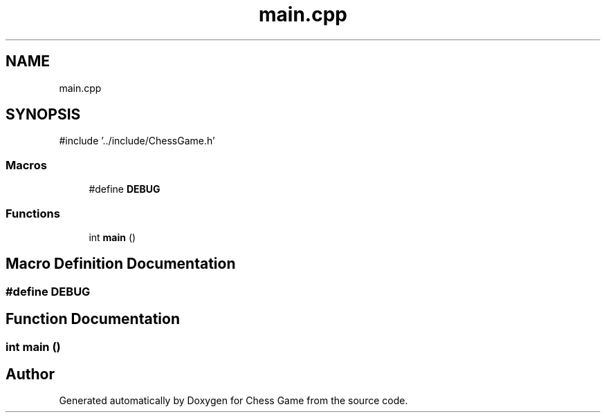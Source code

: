 .TH "main.cpp" 3 "Version V4.2.0" "Chess Game" \" -*- nroff -*-
.ad l
.nh
.SH NAME
main.cpp
.SH SYNOPSIS
.br
.PP
\fR#include '\&.\&./include/ChessGame\&.h'\fP
.br

.SS "Macros"

.in +1c
.ti -1c
.RI "#define \fBDEBUG\fP"
.br
.in -1c
.SS "Functions"

.in +1c
.ti -1c
.RI "int \fBmain\fP ()"
.br
.in -1c
.SH "Macro Definition Documentation"
.PP 
.SS "#define DEBUG"

.SH "Function Documentation"
.PP 
.SS "int main ()"

.SH "Author"
.PP 
Generated automatically by Doxygen for Chess Game from the source code\&.
